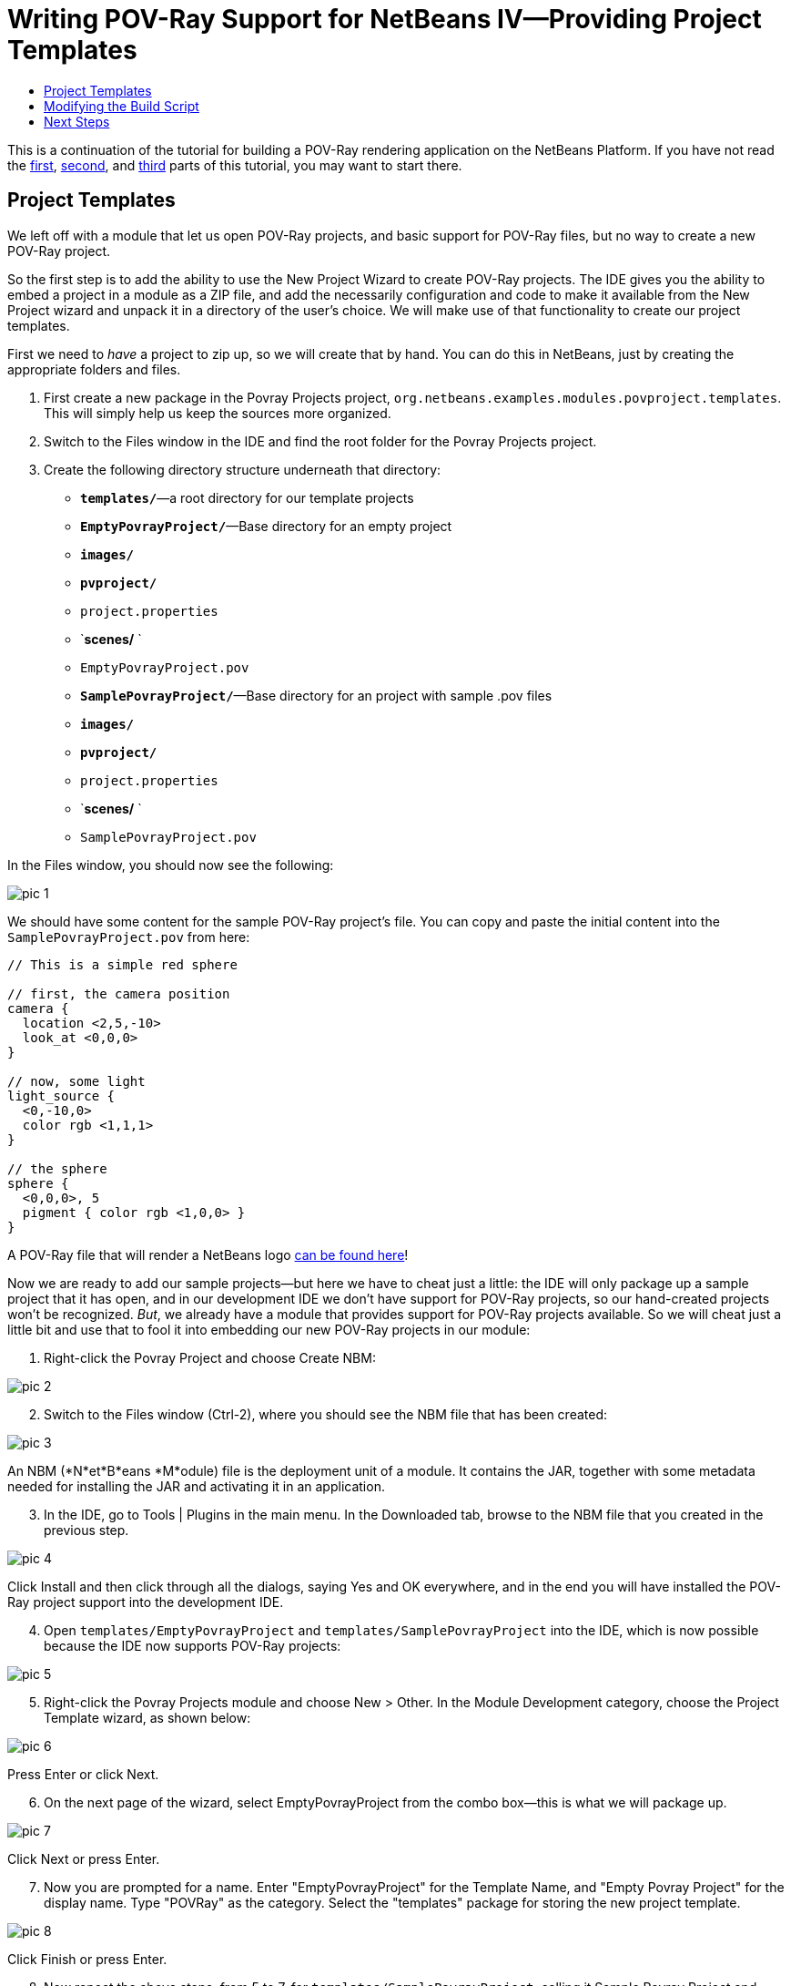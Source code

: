 // 
//     Licensed to the Apache Software Foundation (ASF) under one
//     or more contributor license agreements.  See the NOTICE file
//     distributed with this work for additional information
//     regarding copyright ownership.  The ASF licenses this file
//     to you under the Apache License, Version 2.0 (the
//     "License"); you may not use this file except in compliance
//     with the License.  You may obtain a copy of the License at
// 
//       http://www.apache.org/licenses/LICENSE-2.0
// 
//     Unless required by applicable law or agreed to in writing,
//     software distributed under the License is distributed on an
//     "AS IS" BASIS, WITHOUT WARRANTIES OR CONDITIONS OF ANY
//     KIND, either express or implied.  See the License for the
//     specific language governing permissions and limitations
//     under the License.
//

= Writing POV-Ray Support for NetBeans IV—Providing Project Templates
:jbake-type: platform-tutorial
:jbake-tags: tutorials 
:markup-in-source: verbatim,quotes,macros
:jbake-status: published
:syntax: true
:source-highlighter: pygments
:toc: left
:toc-title:
:icons: font
:experimental:
:description: Writing POV-Ray Support for NetBeans IV—Providing Project Templates - Apache NetBeans
:keywords: Apache NetBeans Platform, Platform Tutorials, Writing POV-Ray Support for NetBeans IV—Providing Project Templates

This is a continuation of the tutorial for building a POV-Ray rendering application on the NetBeans Platform. If you have not read the  link:nbm-povray-1.html[first],  link:nbm-povray-2.html[second], and  link:nbm-povray-3.html[third] parts of this tutorial, you may want to start there.


== Project Templates

We left off with a module that let us open POV-Ray projects, and basic support for POV-Ray files, but no way to create a new POV-Ray project.

So the first step is to add the ability to use the New Project Wizard to create POV-Ray projects. The IDE gives you the ability to embed a project in a module as a ZIP file, and add the necessarily configuration and code to make it available from the New Project wizard and unpack it in a directory of the user's choice. We will make use of that functionality to create our project templates.

First we need to _have_ a project to zip up, so we will create that by hand. You can do this in NetBeans, just by creating the appropriate folders and files.


[start=1]
1. First create a new package in the Povray Projects project, `org.netbeans.examples.modules.povproject.templates`. This will simply help us keep the sources more organized.

[start=2]
1. Switch to the Files window in the IDE and find the root folder for the Povray Projects project.

[start=3]
1. Create the following directory structure underneath that directory:

* `*templates/*`—a root directory for our template projects
* `*EmptyPovrayProject/*`—Base directory for an empty project
* `*images/*`
* `*pvproject/*`
* `project.properties`
* `*scenes/* `
* `EmptyPovrayProject.pov`
* `*SamplePovrayProject/*`—Base directory for an project with sample .pov files
* `*images/*`
* `*pvproject/*`
* `project.properties`
* `*scenes/* `
* `SamplePovrayProject.pov`

In the Files window, you should now see the following:


image::images/pic-1.png[]

We should have some content for the sample POV-Ray project's file. You can copy and paste the initial content into the `SamplePovrayProject.pov` from here:


[source,java,subs="{markup-in-source}"]
----

// This is a simple red sphere

// first, the camera position
camera {
  location <2,5,-10>
  look_at <0,0,0>
}

// now, some light
light_source {
  <0,-10,0>
  color rgb <1,1,1>
}

// the sphere
sphere {
  <0,0,0>, 5
  pigment { color rgb <1,0,0> }
}
----

A POV-Ray file that will render a NetBeans logo  link:images/sample.pov[can be found here]!

Now we are ready to add our sample projects—but here we have to cheat just a little: the IDE will only package up a sample project that it has open, and in our development IDE we don't have support for POV-Ray projects, so our hand-created projects won't be recognized. _But_, we already have a module that provides support for POV-Ray projects available. So we will cheat just a little bit and use that to fool it into embedding our new POV-Ray projects in our module:


[start=1]
1. Right-click the Povray Project and choose Create NBM:


image::images/pic-2.png[]


[start=2]
1. Switch to the Files window (Ctrl-2), where you should see the NBM file that has been created:


image::images/pic-3.png[]

An NBM (*N*et*B*eans *M*odule) file is the deployment unit of a module. It contains the JAR, together with some metadata needed for installing the JAR and activating it in an application.


[start=3]
1. In the IDE, go to Tools | Plugins in the main menu. In the Downloaded tab, browse to the NBM file that you created in the previous step.


image::images/pic-4.png[]

Click Install and then click through all the dialogs, saying Yes and OK everywhere, and in the end you will have installed the POV-Ray project support into the development IDE.


[start=4]
1. Open `templates/EmptyPovrayProject` and `templates/SamplePovrayProject` into the IDE, which is now possible because the IDE now supports POV-Ray projects:


image::images/pic-5.png[]


[start=5]
1. Right-click the Povray Projects module and choose New > Other. In the Module Development category, choose the Project Template wizard, as shown below:


image::images/pic-6.png[]

Press Enter or click Next.


[start=6]
1. On the next page of the wizard, select EmptyPovrayProject from the combo box—this is what we will package up.


image::images/pic-7.png[]

Click Next or press Enter.


[start=7]
1. Now you are prompted for a name. Enter "EmptyPovrayProject" for the Template Name, and "Empty Povray Project" for the display name. Type "POVRay" as the category. Select the "templates" package for storing the new project template.


image::images/pic-8.png[]

Click Finish or press Enter.


[start=8]
1. Now repeat the above steps, from 5 to 7, for `templates/SamplePovrayProject`, calling it Sample Povray Project and choosing the sample package, that is, the  ``templates``  package, for storing the template:


image::images/pic-9.png[]

The above steps created a number of files on disk—as shown below:


image::images/pic-10.png[]

There are two new ZIP files in our module that are zipped copies of the projects. The other files provide wizard functionality for instantiating our two projects from the New Project wizard.

Run the application, go to File | New Project, and you will see the two templates ready to be used:


image::images/pic-11.png[]

Complete the wizard and you will have a new POV-Ray project ready to be developed further.


== Modifying the Build Script

Our initial sample projects are probably not in their final form, so it would be nice to have the build script automatically rebuild the zip files of the sample projects whenever we build the Povray Projects module—that way we can simply modify the samples at will, and whenever we do a build they will be up-to-date. So we'll make a few changes to the build script:

Add the following targets to the Ant build script in the Povray Projects module:


[source,xml,subs="{markup-in-source}"]
----

<target name="netbeans" depends="package-samples,projectized-common.netbeans"/>

<target name="package-samples">

    <delete file="${basedir}/src/org/netbeans/examples/modules/povproject/templates/EmptyPovrayProjectProject.zip"/>

    <delete file="${basedir}/src/org/netbeans/examples/modules/povproject/templates/SamplePovrayProjectProject.zip"/>

    <zip compress="9" basedir="src/org/netbeans/examples/modules/povproject/templates/EmptyPovrayProject"
            zipfile="${basedir}/src/org/netbeans/examples/modules/povproject/templates/EmptyPovrayProjectProject.zip"/>

    <zip compress="9" basedir="src/org/netbeans/examples/modules/povproject/templates/SamplePovrayProject"
            zipfile="${basedir}/src/org/netbeans/examples/modules/povproject/templates/SamplePovrayProjectProject.zip"/>

</target>
----

If we were using a version control system such as CVS to store our source code, now would be a good time to mark the two ZIPs as ignored (add them to `.cvsignore` or equivalent), since they will be recreated whenever you build the project.


== Next Steps

In the  link:nbm-povray-5.html[next section] we will create the API needed for communication between our two current modules.

